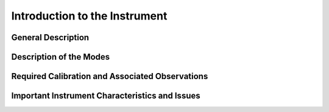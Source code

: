 .. intro:

******************************
Introduction to the Instrument
******************************

General Description
===================

Description of the Modes
========================

Required Calibration and Associated Observations
================================================

Important Instrument Characteristics and Issues
===============================================

